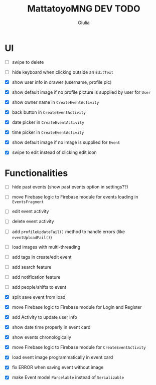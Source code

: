 #+TITLE: MattatoyoMNG DEV TODO
#+AUTHOR: Giulia
* UI
- [ ] swipe to delete
- [ ] hide keyboard when clicking outside an =EditText=

- [X] show user info in drawer (username, profile pic)
- [X] show default image if no profile picture is supplied by user for =User=
- [X] show owner name in =CreateEventActivity=
- [X] back button in =CreateEventActivity=
- [X] date picker in =CreateEventActivity=
- [X] time picker in =CreateEventActivity=
- [X] show default image if no image is supplied for =Event=
- [X] swipe to edit instead of clicking edit icon

* Functionalities
- [ ] hide past events (show past events option in settings??)
- [ ] move Firebase logic to Firebase module for events loading in =EventsFragment=
- [ ] edit event activity
- [ ] delete event activity
- [ ] add =profileUpdateFail()= method to handle errors (like =eventUploadFail()=)
- [ ] load images with multi-threading
- [ ] add tags in create/edit event
- [ ] add search feature
- [ ] add notification feature
- [ ] add people/shifts to event

- [X] split save event from load
- [X] move Firebase logic to Firebase module for Login and Register
- [X] add Activity to update user info
- [X] show date time properly in event card
- [X] show events chronologically
- [X] move Firebase logic to Firebase module for =CreateEventActivity=
- [X] load event image programmatically in event card
- [X] fix ERROR when saving event without image
- [X] make Event model =Parcelable= instead of =Serializable=
